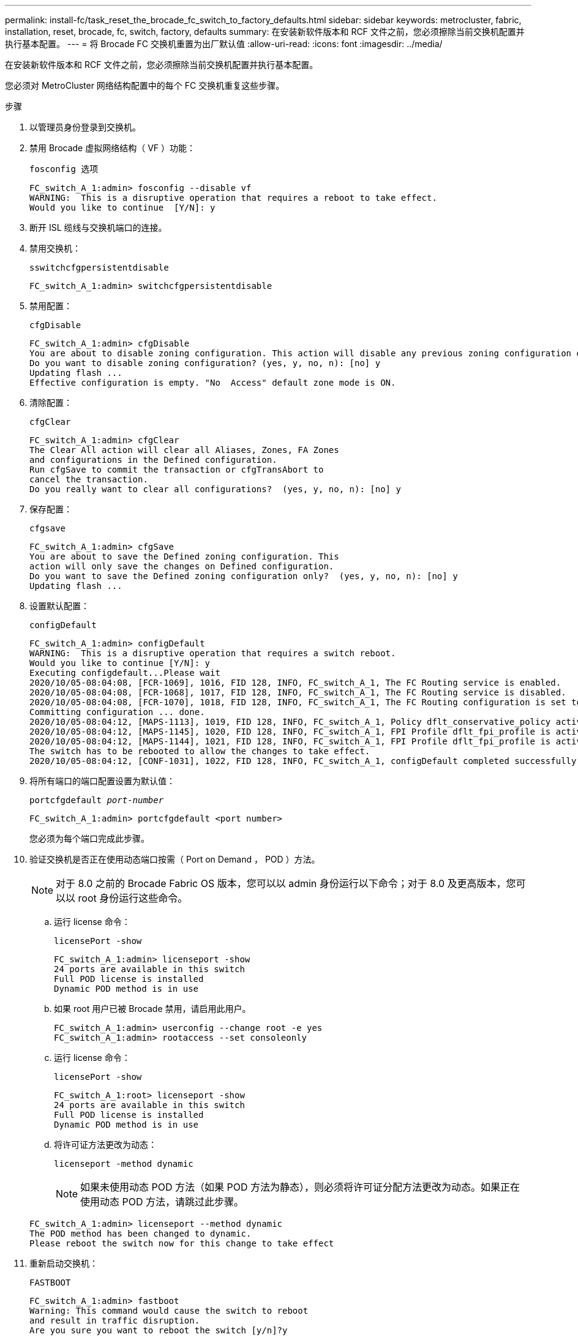 ---
permalink: install-fc/task_reset_the_brocade_fc_switch_to_factory_defaults.html 
sidebar: sidebar 
keywords: metrocluster, fabric, installation, reset, brocade, fc, switch, factory, defaults 
summary: 在安装新软件版本和 RCF 文件之前，您必须擦除当前交换机配置并执行基本配置。 
---
= 将 Brocade FC 交换机重置为出厂默认值
:allow-uri-read: 
:icons: font
:imagesdir: ../media/


[role="lead"]
在安装新软件版本和 RCF 文件之前，您必须擦除当前交换机配置并执行基本配置。

您必须对 MetroCluster 网络结构配置中的每个 FC 交换机重复这些步骤。

.步骤
. 以管理员身份登录到交换机。
. 禁用 Brocade 虚拟网络结构（ VF ）功能：
+
`fosconfig 选项`

+
[listing]
----
FC_switch_A_1:admin> fosconfig --disable vf
WARNING:  This is a disruptive operation that requires a reboot to take effect.
Would you like to continue  [Y/N]: y
----
. 断开 ISL 缆线与交换机端口的连接。
. 禁用交换机：
+
`sswitchcfgpersistentdisable`

+
[listing]
----
FC_switch_A_1:admin> switchcfgpersistentdisable
----
. 禁用配置：
+
`cfgDisable`

+
[listing]
----
FC_switch_A_1:admin> cfgDisable
You are about to disable zoning configuration. This action will disable any previous zoning configuration enabled.
Do you want to disable zoning configuration? (yes, y, no, n): [no] y
Updating flash ...
Effective configuration is empty. "No  Access" default zone mode is ON.
----
. 清除配置：
+
`cfgClear`

+
[listing]
----
FC_switch_A_1:admin> cfgClear
The Clear All action will clear all Aliases, Zones, FA Zones
and configurations in the Defined configuration.
Run cfgSave to commit the transaction or cfgTransAbort to
cancel the transaction.
Do you really want to clear all configurations?  (yes, y, no, n): [no] y
----
. 保存配置：
+
`cfgsave`

+
[listing]
----
FC_switch_A_1:admin> cfgSave
You are about to save the Defined zoning configuration. This
action will only save the changes on Defined configuration.
Do you want to save the Defined zoning configuration only?  (yes, y, no, n): [no] y
Updating flash ...
----
. 设置默认配置：
+
`configDefault`

+
[listing]
----
FC_switch_A_1:admin> configDefault
WARNING:  This is a disruptive operation that requires a switch reboot.
Would you like to continue [Y/N]: y
Executing configdefault...Please wait
2020/10/05-08:04:08, [FCR-1069], 1016, FID 128, INFO, FC_switch_A_1, The FC Routing service is enabled.
2020/10/05-08:04:08, [FCR-1068], 1017, FID 128, INFO, FC_switch_A_1, The FC Routing service is disabled.
2020/10/05-08:04:08, [FCR-1070], 1018, FID 128, INFO, FC_switch_A_1, The FC Routing configuration is set to default.
Committing configuration ... done.
2020/10/05-08:04:12, [MAPS-1113], 1019, FID 128, INFO, FC_switch_A_1, Policy dflt_conservative_policy activated.
2020/10/05-08:04:12, [MAPS-1145], 1020, FID 128, INFO, FC_switch_A_1, FPI Profile dflt_fpi_profile is activated for E-Ports.
2020/10/05-08:04:12, [MAPS-1144], 1021, FID 128, INFO, FC_switch_A_1, FPI Profile dflt_fpi_profile is activated for F-Ports.
The switch has to be rebooted to allow the changes to take effect.
2020/10/05-08:04:12, [CONF-1031], 1022, FID 128, INFO, FC_switch_A_1, configDefault completed successfully for switch.
----
. 将所有端口的端口配置设置为默认值：
+
`portcfgdefault _port-number_`

+
[listing]
----
FC_switch_A_1:admin> portcfgdefault <port number>
----
+
您必须为每个端口完成此步骤。

. 验证交换机是否正在使用动态端口按需（ Port on Demand ， POD ）方法。
+

NOTE: 对于 8.0 之前的 Brocade Fabric OS 版本，您可以以 admin 身份运行以下命令；对于 8.0 及更高版本，您可以以 root 身份运行这些命令。

+
.. 运行 license 命令：
+
`licensePort -show`

+
[listing]
----
FC_switch_A_1:admin> licenseport -show
24 ports are available in this switch
Full POD license is installed
Dynamic POD method is in use
----
.. 如果 root 用户已被 Brocade 禁用，请启用此用户。
+
[listing]
----
FC_switch_A_1:admin> userconfig --change root -e yes
FC_switch_A_1:admin> rootaccess --set consoleonly
----
.. 运行 license 命令：
+
`licensePort -show`

+
[listing]
----
FC_switch_A_1:root> licenseport -show
24 ports are available in this switch
Full POD license is installed
Dynamic POD method is in use
----
.. 将许可证方法更改为动态：
+
`licenseport -method dynamic`

+

NOTE: 如果未使用动态 POD 方法（如果 POD 方法为静态），则必须将许可证分配方法更改为动态。如果正在使用动态 POD 方法，请跳过此步骤。

+
[listing]
----
FC_switch_A_1:admin> licenseport --method dynamic
The POD method has been changed to dynamic.
Please reboot the switch now for this change to take effect
----


. 重新启动交换机：
+
`FASTBOOT`

+
[listing]
----
FC_switch_A_1:admin> fastboot
Warning: This command would cause the switch to reboot
and result in traffic disruption.
Are you sure you want to reboot the switch [y/n]?y
----
. 确认已实施默认设置：
+
`sswitchshow`

. 验证是否已正确设置 IP 地址：
+
`ipAddrShow`

+
如果需要，可以使用以下命令设置 IP 地址：

+
`ipAddrSet`


